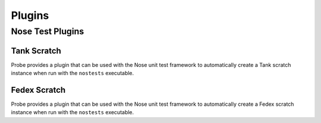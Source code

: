 .. _probe-user-plugins:

Plugins
=======

.. _probe-user-plugins-nose:

Nose Test Plugins
-----------------

.. _probe-user-plugins-nose-tank_scratch:

Tank Scratch
^^^^^^^^^^^^

Probe provides a plugin that can be used with the Nose unit test framework to 
automatically create a Tank scratch instance when run with the ``nostests``
executable.

.. _probe-user-plugins-nose-fedex_scratch:

Fedex Scratch
^^^^^^^^^^^^^^

Probe provides a plugin that can be used with the Nose unit test framework to 
automatically create a Fedex scratch instance when run with the ``nostests``
executable.
